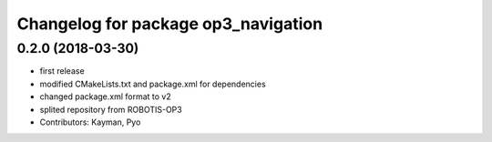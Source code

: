 ^^^^^^^^^^^^^^^^^^^^^^^^^^^^^^^^^^^^
Changelog for package op3_navigation
^^^^^^^^^^^^^^^^^^^^^^^^^^^^^^^^^^^^

0.2.0 (2018-03-30)
------------------
* first release
* modified CMakeLists.txt and package.xml for dependencies
* changed package.xml format to v2
* splited repository from ROBOTIS-OP3
* Contributors: Kayman, Pyo
